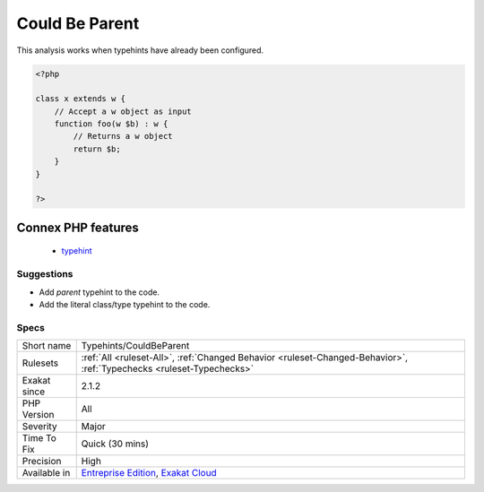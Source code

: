.. _typehints-couldbeparent:

.. _could-be-parent:

Could Be Parent
+++++++++++++++

.. meta::
	:description:
		Could Be Parent: Mark arguments, return types and properties that can be set to ``parent``.
	:twitter:card: summary_large_image
	:twitter:site: @exakat
	:twitter:title: Could Be Parent
	:twitter:description: Could Be Parent: Mark arguments, return types and properties that can be set to ``parent``
	:twitter:creator: @exakat
	:twitter:image:src: https://www.exakat.io/wp-content/uploads/2020/06/logo-exakat.png
	:og:image: https://www.exakat.io/wp-content/uploads/2020/06/logo-exakat.png
	:og:title: Could Be Parent
	:og:type: article
	:og:description: Mark arguments, return types and properties that can be set to ``parent``
	:og:url: https://exakat.readthedocs.io/en/latest/Reference/Rules/Could Be Parent.html
	:og:locale: en
.. raw:: html	<script type="application/ld+json">{"@context":"https:\/\/schema.org","@graph":[{"@type":"WebPage","@id":"https:\/\/php-tips.readthedocs.io\/en\/latest\/Reference\/Rules\/Typehints\/CouldBeParent.html","url":"https:\/\/php-tips.readthedocs.io\/en\/latest\/Reference\/Rules\/Typehints\/CouldBeParent.html","name":"Could Be Parent","isPartOf":{"@id":"https:\/\/www.exakat.io\/"},"datePublished":"Fri, 10 Jan 2025 09:46:18 +0000","dateModified":"Fri, 10 Jan 2025 09:46:18 +0000","description":"Mark arguments, return types and properties that can be set to ``parent``","inLanguage":"en-US","potentialAction":[{"@type":"ReadAction","target":["https:\/\/exakat.readthedocs.io\/en\/latest\/Could Be Parent.html"]}]},{"@type":"WebSite","@id":"https:\/\/www.exakat.io\/","url":"https:\/\/www.exakat.io\/","name":"Exakat","description":"Smart PHP static analysis","inLanguage":"en-US"}]}</script>Mark arguments, return types and properties that can be set to ``parent``.

This analysis works when typehints have already been configured.

.. code-block:: php
   
   <?php
   
   class x extends w {
       // Accept a w object as input 
       function foo(w $b) : w {
           // Returns a w object
           return $b;
       }   
   }
   
   ?>
Connex PHP features
-------------------

  + `typehint <https://php-dictionary.readthedocs.io/en/latest/dictionary/typehint.ini.html>`_


Suggestions
___________

* Add `parent` typehint to the code.
* Add the literal class/type typehint to the code.




Specs
_____

+--------------+-------------------------------------------------------------------------------------------------------------------------+
| Short name   | Typehints/CouldBeParent                                                                                                 |
+--------------+-------------------------------------------------------------------------------------------------------------------------+
| Rulesets     | :ref:`All <ruleset-All>`, :ref:`Changed Behavior <ruleset-Changed-Behavior>`, :ref:`Typechecks <ruleset-Typechecks>`    |
+--------------+-------------------------------------------------------------------------------------------------------------------------+
| Exakat since | 2.1.2                                                                                                                   |
+--------------+-------------------------------------------------------------------------------------------------------------------------+
| PHP Version  | All                                                                                                                     |
+--------------+-------------------------------------------------------------------------------------------------------------------------+
| Severity     | Major                                                                                                                   |
+--------------+-------------------------------------------------------------------------------------------------------------------------+
| Time To Fix  | Quick (30 mins)                                                                                                         |
+--------------+-------------------------------------------------------------------------------------------------------------------------+
| Precision    | High                                                                                                                    |
+--------------+-------------------------------------------------------------------------------------------------------------------------+
| Available in | `Entreprise Edition <https://www.exakat.io/entreprise-edition>`_, `Exakat Cloud <https://www.exakat.io/exakat-cloud/>`_ |
+--------------+-------------------------------------------------------------------------------------------------------------------------+


